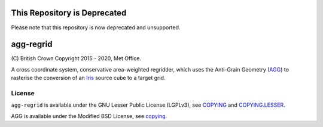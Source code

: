 This Repository is Deprecated
=============================

Please note that this repository is now deprecated and unsupported.

agg-regrid
==========

|Travis|_ |Coveralls|_

\(C) British Crown Copyright 2015 - 2020, Met Office.

A cross coordinate system, conservative area-weighted regridder, which uses the Anti-Grain Geometry (`AGG <http://agg.sourceforge.net/antigrain.com/index.html>`__) to rasterise the conversion of an `Iris <https://github.com/SciTools/iris>`__ source cube to a target grid.

License
-------

``agg-regrid`` is available under the GNU Lesser Public License (LGPLv3), see `COPYING <https://github.com/SciTools-incubator/iris-agg-regrid/blob/master/COPYING>`__ and `COPYING.LESSER <https://github.com/SciTools-incubator/iris-agg-regrid/blob/master/COPYING.LESSER>`__.

AGG is available under the Modified BSD License, see `copying <https://github.com/SciTools-incubator/iris-agg-regrid/master/extern/agg-2.4/copying>`__.

.. |Travis| image:: https://travis-ci.org/SciTools-incubator/iris-agg-regrid.svg?branch=master
.. _Travis: https://travis-ci.org/SciTools-incubator/iris-agg-regrid

.. |Coveralls| image:: https://coveralls.io/repos/github/SciTools-incubator/iris-agg-regrid/badge.svg?branch=master
.. _Coveralls: https://coveralls.io/github/SciTools-incubator/iris-agg-regrid?branch=master
